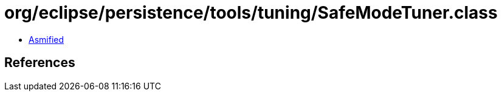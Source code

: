 = org/eclipse/persistence/tools/tuning/SafeModeTuner.class

 - link:SafeModeTuner-asmified.java[Asmified]

== References

